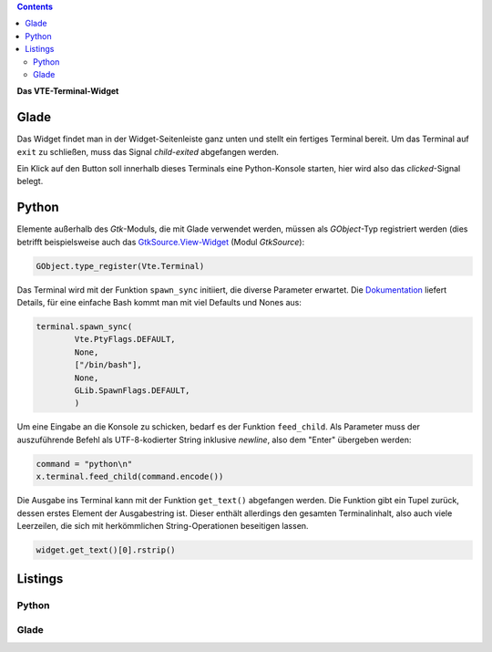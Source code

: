 .. title: Exterminate!
.. slug: exterminate
.. date: 2016-11-30 15:48:06 UTC+01:00
.. tags: glade,python
.. category: tutorial
.. link: 
.. description: 
.. type: text

.. class:: pull-right

.. contents::

**Das VTE-Terminal-Widget**

.. thumbnail:: /images/11_terminal.png

Glade
-----

Das Widget findet man in der Widget-Seitenleiste ganz unten und stellt ein fertiges Terminal bereit. Um das Terminal auf ``exit`` zu schließen, muss das Signal *child-exited* abgefangen werden.

Ein Klick auf den Button soll innerhalb dieses Terminals eine Python-Konsole starten, hier wird also das *clicked*-Signal belegt.

Python
------

Elemente außerhalb des *Gtk*-Moduls, die mit Glade verwendet werden, müssen als *GObject*-Typ registriert werden (dies betrifft beispielsweise auch das `GtkSource.View-Widget <link://slug/gtksv>`_ (Modul *GtkSource*):

.. code:: python

    GObject.type_register(Vte.Terminal)

Das Terminal wird mit der Funktion ``spawn_sync`` initiiert, die diverse Parameter erwartet. Die `Dokumentation <https://lazka.github.io/pgi-docs/#Vte-2.91/classes/Terminal.html#Vte.Terminal.spawn_sync>`_ liefert Details, für eine einfache Bash kommt man mit viel Defaults und Nones aus:

.. code-block:: python

    terminal.spawn_sync(
            Vte.PtyFlags.DEFAULT,
            None,
            ["/bin/bash"],
            None,
            GLib.SpawnFlags.DEFAULT,
            )

Um eine Eingabe an die Konsole zu schicken, bedarf es der Funktion ``feed_child``. Als Parameter muss der auszuführende Befehl als UTF-8-kodierter String inklusive *newline*, also dem "Enter" übergeben werden:

.. code:: python

       command = "python\n"
       x.terminal.feed_child(command.encode())

Die Ausgabe ins Terminal kann mit der Funktion ``get_text()`` abgefangen werden. Die Funktion gibt ein Tupel zurück, dessen erstes Element der Ausgabestring ist. Dieser enthält allerdings den gesamten Terminalinhalt, also auch viele Leerzeilen, die sich mit herkömmlichen String-Operationen beseitigen lassen.

.. code:: python

    widget.get_text()[0].rstrip()

.. TEASER_END

Listings
--------

Python
******

.. listing:: 11_terminal.py python

Glade
*****

.. listing:: 11_terminal.glade xml
